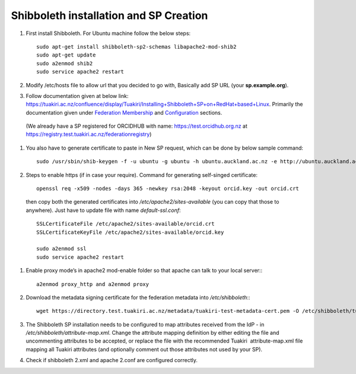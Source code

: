 .. role:: bash(code)
   :language: bash

Shibboleth installation and SP Creation
=======================================

#. First install Shibboleth. For Ubuntu machine follow the below steps::

    sudo apt-get install shibboleth-sp2-schemas libapache2-mod-shib2
    sudo apt-get update
    sudo a2enmod shib2
    sudo service apache2 restart
#. Modify /etc/hosts file to allow url that you decided to go with, Basically add SP URL (your **sp.example.org**).
#. Follow documentation given at below link: https://tuakiri.ac.nz/confluence/display/Tuakiri/Installing+Shibboleth+SP+on+RedHat+based+Linux. Primarily the documentation given under `Federation Membership <https://tuakiri.ac.nz/confluence/display/Tuakiri/Installing+Shibboleth+SP+on+RedHat+based+Linux#InstallingShibbolethSPonRedHatbasedLinux-FederationMembership>`_ and `Configuration <https://tuakiri.ac.nz/confluence/display/Tuakiri/Installing+Shibboleth+SP+on+RedHat+based+Linux#InstallingShibbolethSPonRedHatbasedLinux-Configuration>`_ sections.
 (We already have a SP registered for ORCIDHUB with name: https://test.orcidhub.org.nz at https://registry.test.tuakiri.ac.nz/federationregistry)
#. You also have to generate certificate to paste in New SP request, which can be done by below sample command::

      sudo /usr/sbin/shib-keygen -f -u ubuntu -g ubuntu -h ubuntu.auckland.ac.nz -e http://ubuntu.auckland.ac.nz/shibboleth
#. Steps to enable https (if in case your require). Command for generating self-singed certificate::

    openssl req -x509 -nodes -days 365 -newkey rsa:2048 -keyout orcid.key -out orcid.crt

  then copy both the generated certificates into `/etc/apache2/sites-available` (you can copy that those to anywhere).
  Just have to update file with name `default-ssl.conf`::

    SSLCertificateFile /etc/apache2/sites-available/orcid.crt
    SSLCertificateKeyFile /etc/apache2/sites-available/orcid.key

    sudo a2enmod ssl
    sudo service apache2 restart
#. Enable proxy mode’s in apache2 mod-enable folder so that apache can talk to your local server:::

    a2enmod proxy_http and a2enmod proxy
#. Download the metadata signing certificate for the federation metadata into `/etc/shibboleth`:::

    wget https://directory.test.tuakiri.ac.nz/metadata/tuakiri-test-metadata-cert.pem -O /etc/shibboleth/tuakiri-test-metadata-cert.pem
#. The Shibboleth SP installation needs to be configured to map attributes received from the IdP - in `/etc/shibboleth/attribute-map.xml`. Change the attribute mapping definition by either editing the file and uncommenting attributes to be accepted, or replace the file with the recommended Tuakiri  attribute-map.xml file mapping all Tuakiri attributes (and optionally comment out those attributes not used by your SP).
#. Check if shibboleth 2.xml and apache 2.conf are configured correctly.
